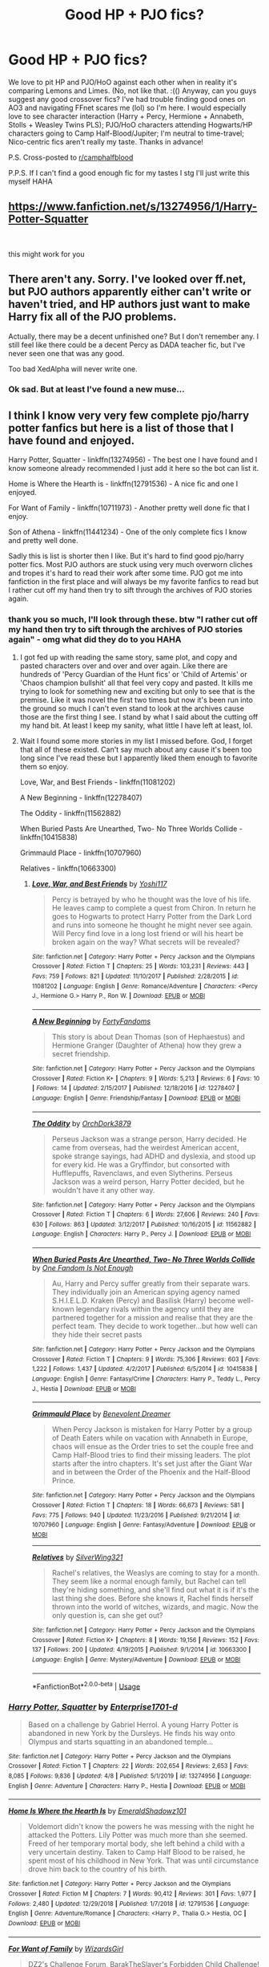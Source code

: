 #+TITLE: Good HP + PJO fics?

* Good HP + PJO fics?
:PROPERTIES:
:Author: insigne_rapha
:Score: 9
:DateUnix: 1588233859.0
:DateShort: 2020-Apr-30
:FlairText: Request
:END:
We love to pit HP and PJO/HoO against each other when in reality it's comparing Lemons and Limes. (No, not like that. :(() Anyway, can you guys suggest any good crossover fics? I've had trouble finding good ones on AO3 and navigating FFnet scares me (lol) so I'm here. I would especially love to see character interaction (Harry + Percy, Hermione + Annabeth, Stolls + Weasley Twins PLS); PJO/HoO characters attending Hogwarts/HP characters going to Camp Half-Blood/Jupiter; I'm neutral to time-travel; Nico-centric fics aren't really my taste. Thanks in advance!

P.S. Cross-posted to [[/r/camphalfblood][r/camphalfblood]]

P.P.S. If I can't find a good enough fic for my tastes I stg I'll just write this myself HAHA


** [[https://www.fanfiction.net/s/13274956/1/Harry-Potter-Squatter]]

​

this might work for you
:PROPERTIES:
:Author: myusername152
:Score: 7
:DateUnix: 1588261255.0
:DateShort: 2020-Apr-30
:END:


** There aren't any. Sorry. I've looked over ff.net, but PJO authors apparently either can't write or haven't tried, and HP authors just want to make Harry fix all of the PJO problems.

Actually, there may be a decent unfinished one? But I don't remember any. I still feel like there could be a decent Percy as DADA teacher fic, but I've never seen one that was any good.

Too bad XedAlpha will never write one.
:PROPERTIES:
:Author: Windruin
:Score: 6
:DateUnix: 1588249015.0
:DateShort: 2020-Apr-30
:END:

*** Ok sad. But at least I've found a new muse...
:PROPERTIES:
:Author: insigne_rapha
:Score: 3
:DateUnix: 1588249080.0
:DateShort: 2020-Apr-30
:END:


** I think I know very very few complete pjo/harry potter fanfics but here is a list of those that I have found and enjoyed.

Harry Potter, Squatter - linkffn(13274956) - The best one I have found and I know someone already recommended I just add it here so the bot can list it.

Home is Where the Hearth is - linkffn(12791536) - A nice fic and one I enjoyed.

For Want of Family - linkffn(10711973) - Another pretty well done fic that I enjoy.

Son of Athena - linkffn(11441234) - One of the only complete fics I know and pretty well done.

Sadly this is list is shorter then I like. But it's hard to find good pjo/harry potter fics. Most PJO authors are stuck using very much overworn cliches and tropes it's hard to read their work after some time. PJO got me into fanfiction in the first place and will always be my favorite fanfics to read but I rather cut off my hand then try to sift through the archives of PJO stories again.
:PROPERTIES:
:Author: PhantomKeeperQazs
:Score: 3
:DateUnix: 1588266941.0
:DateShort: 2020-Apr-30
:END:

*** thank you so much, I'll look through these. btw "I rather cut off my hand then try to sift through the archives of PJO stories again" - omg what did they do to you HAHA
:PROPERTIES:
:Author: insigne_rapha
:Score: 3
:DateUnix: 1588267051.0
:DateShort: 2020-Apr-30
:END:

**** I got fed up with reading the same story, same plot, and copy and pasted characters over and over and over again. Like there are hundreds of 'Percy Guardian of the Hunt fics' or 'Child of Artemis' or 'Chaos champion bullshit' all that feel very copy and pasted. It kills me trying to look for something new and exciting but only to see that is the premise. Like it was novel the first two times but now it's been run into the ground so much I can't even stand to look at the archives cause those are the first thing I see. I stand by what I said about the cutting off my hand bit. At least I keep my sanity, what little I have left at least, lol.
:PROPERTIES:
:Author: PhantomKeeperQazs
:Score: 3
:DateUnix: 1588267576.0
:DateShort: 2020-Apr-30
:END:


**** Wait I found some more stories in my list I missed before. God, I forget that all of these existed. Can't say much about any cause it's been too long since I've read these but I apparently liked them enough to favorite them so enjoy.

Love, War, and Best Friends - linkffn(11081202)

A New Beginning - linkffn(12278407)

The Oddity - linkffn(11562882)

When Buried Pasts Are Unearthed, Two- No Three Worlds Collide - linkffn(10415838)

Grimmauld Place - linkffn(10707960)

Relatives - linkffn(10663300)
:PROPERTIES:
:Author: PhantomKeeperQazs
:Score: 3
:DateUnix: 1588268790.0
:DateShort: 2020-Apr-30
:END:

***** [[https://www.fanfiction.net/s/11081202/1/][*/Love, War, and Best Friends/*]] by [[https://www.fanfiction.net/u/5840552/Yoshi117][/Yoshi117/]]

#+begin_quote
  Percy is betrayed by who he thought was the love of his life. He leaves camp to complete a quest from Chiron. In return he goes to Hogwarts to protect Harry Potter from the Dark Lord and runs into someone he thought he might never see again. Will Percy find love in a long lost friend or will his heart be broken again on the way? What secrets will be revealed?
#+end_quote

^{/Site/:} ^{fanfiction.net} ^{*|*} ^{/Category/:} ^{Harry} ^{Potter} ^{+} ^{Percy} ^{Jackson} ^{and} ^{the} ^{Olympians} ^{Crossover} ^{*|*} ^{/Rated/:} ^{Fiction} ^{T} ^{*|*} ^{/Chapters/:} ^{25} ^{*|*} ^{/Words/:} ^{103,231} ^{*|*} ^{/Reviews/:} ^{443} ^{*|*} ^{/Favs/:} ^{759} ^{*|*} ^{/Follows/:} ^{821} ^{*|*} ^{/Updated/:} ^{11/10/2017} ^{*|*} ^{/Published/:} ^{2/28/2015} ^{*|*} ^{/id/:} ^{11081202} ^{*|*} ^{/Language/:} ^{English} ^{*|*} ^{/Genre/:} ^{Romance/Adventure} ^{*|*} ^{/Characters/:} ^{<Percy} ^{J.,} ^{Hermione} ^{G.>} ^{Harry} ^{P.,} ^{Ron} ^{W.} ^{*|*} ^{/Download/:} ^{[[http://www.ff2ebook.com/old/ffn-bot/index.php?id=11081202&source=ff&filetype=epub][EPUB]]} ^{or} ^{[[http://www.ff2ebook.com/old/ffn-bot/index.php?id=11081202&source=ff&filetype=mobi][MOBI]]}

--------------

[[https://www.fanfiction.net/s/12278407/1/][*/A New Beginning/*]] by [[https://www.fanfiction.net/u/8559831/FortyFandoms][/FortyFandoms/]]

#+begin_quote
  This story is about Dean Thomas (son of Hephaestus) and Hermione Granger (Daughter of Athena) how they grew a secret friendship.
#+end_quote

^{/Site/:} ^{fanfiction.net} ^{*|*} ^{/Category/:} ^{Harry} ^{Potter} ^{+} ^{Percy} ^{Jackson} ^{and} ^{the} ^{Olympians} ^{Crossover} ^{*|*} ^{/Rated/:} ^{Fiction} ^{K+} ^{*|*} ^{/Chapters/:} ^{9} ^{*|*} ^{/Words/:} ^{5,213} ^{*|*} ^{/Reviews/:} ^{6} ^{*|*} ^{/Favs/:} ^{10} ^{*|*} ^{/Follows/:} ^{14} ^{*|*} ^{/Updated/:} ^{2/15/2017} ^{*|*} ^{/Published/:} ^{12/18/2016} ^{*|*} ^{/id/:} ^{12278407} ^{*|*} ^{/Language/:} ^{English} ^{*|*} ^{/Genre/:} ^{Friendship/Fantasy} ^{*|*} ^{/Download/:} ^{[[http://www.ff2ebook.com/old/ffn-bot/index.php?id=12278407&source=ff&filetype=epub][EPUB]]} ^{or} ^{[[http://www.ff2ebook.com/old/ffn-bot/index.php?id=12278407&source=ff&filetype=mobi][MOBI]]}

--------------

[[https://www.fanfiction.net/s/11562882/1/][*/The Oddity/*]] by [[https://www.fanfiction.net/u/7212786/OrchDork3879][/OrchDork3879/]]

#+begin_quote
  Perseus Jackson was a strange person, Harry decided. He came from overseas, had the weirdest American accent, spoke strange sayings, had ADHD and dyslexia, and stood up for every kid. He was a Gryffindor, but consorted with Hufflepuffs, Ravenclaws, and even Slytherins. Perseus Jackson was a weird person, Harry Potter decided, but he wouldn't have it any other way.
#+end_quote

^{/Site/:} ^{fanfiction.net} ^{*|*} ^{/Category/:} ^{Harry} ^{Potter} ^{+} ^{Percy} ^{Jackson} ^{and} ^{the} ^{Olympians} ^{Crossover} ^{*|*} ^{/Rated/:} ^{Fiction} ^{T} ^{*|*} ^{/Chapters/:} ^{6} ^{*|*} ^{/Words/:} ^{27,606} ^{*|*} ^{/Reviews/:} ^{240} ^{*|*} ^{/Favs/:} ^{630} ^{*|*} ^{/Follows/:} ^{863} ^{*|*} ^{/Updated/:} ^{3/12/2017} ^{*|*} ^{/Published/:} ^{10/16/2015} ^{*|*} ^{/id/:} ^{11562882} ^{*|*} ^{/Language/:} ^{English} ^{*|*} ^{/Characters/:} ^{Harry} ^{P.,} ^{Percy} ^{J.} ^{*|*} ^{/Download/:} ^{[[http://www.ff2ebook.com/old/ffn-bot/index.php?id=11562882&source=ff&filetype=epub][EPUB]]} ^{or} ^{[[http://www.ff2ebook.com/old/ffn-bot/index.php?id=11562882&source=ff&filetype=mobi][MOBI]]}

--------------

[[https://www.fanfiction.net/s/10415838/1/][*/When Buried Pasts Are Unearthed, Two- No Three Worlds Collide/*]] by [[https://www.fanfiction.net/u/5488131/One-Fandom-Is-Not-Enough][/One Fandom Is Not Enough/]]

#+begin_quote
  Au, Harry and Percy suffer greatly from their separate wars. They individually join an American spying agency named S.H.I.E.L.D. Kraken (Percy) and Basilisk (Harry) become well-known legendary rivals within the agency until they are partnered together for a mission and realise that they are the perfect team. They decide to work together...but how well can they hide their secret pasts
#+end_quote

^{/Site/:} ^{fanfiction.net} ^{*|*} ^{/Category/:} ^{Harry} ^{Potter} ^{+} ^{Percy} ^{Jackson} ^{and} ^{the} ^{Olympians} ^{Crossover} ^{*|*} ^{/Rated/:} ^{Fiction} ^{T} ^{*|*} ^{/Chapters/:} ^{9} ^{*|*} ^{/Words/:} ^{75,306} ^{*|*} ^{/Reviews/:} ^{603} ^{*|*} ^{/Favs/:} ^{1,222} ^{*|*} ^{/Follows/:} ^{1,437} ^{*|*} ^{/Updated/:} ^{4/2/2017} ^{*|*} ^{/Published/:} ^{6/5/2014} ^{*|*} ^{/id/:} ^{10415838} ^{*|*} ^{/Language/:} ^{English} ^{*|*} ^{/Genre/:} ^{Fantasy/Crime} ^{*|*} ^{/Characters/:} ^{Harry} ^{P.,} ^{Teddy} ^{L.,} ^{Percy} ^{J.,} ^{Hestia} ^{*|*} ^{/Download/:} ^{[[http://www.ff2ebook.com/old/ffn-bot/index.php?id=10415838&source=ff&filetype=epub][EPUB]]} ^{or} ^{[[http://www.ff2ebook.com/old/ffn-bot/index.php?id=10415838&source=ff&filetype=mobi][MOBI]]}

--------------

[[https://www.fanfiction.net/s/10707960/1/][*/Grimmauld Place/*]] by [[https://www.fanfiction.net/u/4178512/Benevolent-Dreamer][/Benevolent Dreamer/]]

#+begin_quote
  When Percy Jackson is mistaken for Harry Potter by a group of Death Eaters while on vacation with Annabeth in Europe, chaos will ensue as the Order tries to set the couple free and Camp Half-Blood tries to find their missing leaders. The plot starts after the intro chapters. It's set just after the Giant War and in between the Order of the Phoenix and the Half-Blood Prince.
#+end_quote

^{/Site/:} ^{fanfiction.net} ^{*|*} ^{/Category/:} ^{Harry} ^{Potter} ^{+} ^{Percy} ^{Jackson} ^{and} ^{the} ^{Olympians} ^{Crossover} ^{*|*} ^{/Rated/:} ^{Fiction} ^{T} ^{*|*} ^{/Chapters/:} ^{18} ^{*|*} ^{/Words/:} ^{66,673} ^{*|*} ^{/Reviews/:} ^{581} ^{*|*} ^{/Favs/:} ^{775} ^{*|*} ^{/Follows/:} ^{940} ^{*|*} ^{/Updated/:} ^{11/23/2016} ^{*|*} ^{/Published/:} ^{9/21/2014} ^{*|*} ^{/id/:} ^{10707960} ^{*|*} ^{/Language/:} ^{English} ^{*|*} ^{/Genre/:} ^{Fantasy/Adventure} ^{*|*} ^{/Download/:} ^{[[http://www.ff2ebook.com/old/ffn-bot/index.php?id=10707960&source=ff&filetype=epub][EPUB]]} ^{or} ^{[[http://www.ff2ebook.com/old/ffn-bot/index.php?id=10707960&source=ff&filetype=mobi][MOBI]]}

--------------

[[https://www.fanfiction.net/s/10663300/1/][*/Relatives/*]] by [[https://www.fanfiction.net/u/5829699/SilverWing321][/SilverWing321/]]

#+begin_quote
  Rachel's relatives, the Weaslys are coming to stay for a month. They seem like a normal enough family, but Rachel can tell they're hiding something, and she'll find out what it is if it's the last thing she does. Before she knows it, Rachel finds herself thrown into the world of witches, wizards, and magic. Now the only question is, can she get out?
#+end_quote

^{/Site/:} ^{fanfiction.net} ^{*|*} ^{/Category/:} ^{Harry} ^{Potter} ^{+} ^{Percy} ^{Jackson} ^{and} ^{the} ^{Olympians} ^{Crossover} ^{*|*} ^{/Rated/:} ^{Fiction} ^{K+} ^{*|*} ^{/Chapters/:} ^{8} ^{*|*} ^{/Words/:} ^{19,156} ^{*|*} ^{/Reviews/:} ^{152} ^{*|*} ^{/Favs/:} ^{137} ^{*|*} ^{/Follows/:} ^{200} ^{*|*} ^{/Updated/:} ^{4/19/2015} ^{*|*} ^{/Published/:} ^{9/1/2014} ^{*|*} ^{/id/:} ^{10663300} ^{*|*} ^{/Language/:} ^{English} ^{*|*} ^{/Genre/:} ^{Mystery/Adventure} ^{*|*} ^{/Download/:} ^{[[http://www.ff2ebook.com/old/ffn-bot/index.php?id=10663300&source=ff&filetype=epub][EPUB]]} ^{or} ^{[[http://www.ff2ebook.com/old/ffn-bot/index.php?id=10663300&source=ff&filetype=mobi][MOBI]]}

--------------

*FanfictionBot*^{2.0.0-beta} | [[https://github.com/tusing/reddit-ffn-bot/wiki/Usage][Usage]]
:PROPERTIES:
:Author: FanfictionBot
:Score: 2
:DateUnix: 1588268825.0
:DateShort: 2020-Apr-30
:END:


*** [[https://www.fanfiction.net/s/13274956/1/][*/Harry Potter, Squatter/*]] by [[https://www.fanfiction.net/u/143877/Enterprise1701-d][/Enterprise1701-d/]]

#+begin_quote
  Based on a challenge by Gabriel Herrol. A young Harry Potter is abandoned in new York by the Dursleys. He finds his way onto Olympus and starts squatting in an abandoned temple...
#+end_quote

^{/Site/:} ^{fanfiction.net} ^{*|*} ^{/Category/:} ^{Harry} ^{Potter} ^{+} ^{Percy} ^{Jackson} ^{and} ^{the} ^{Olympians} ^{Crossover} ^{*|*} ^{/Rated/:} ^{Fiction} ^{T} ^{*|*} ^{/Chapters/:} ^{22} ^{*|*} ^{/Words/:} ^{202,654} ^{*|*} ^{/Reviews/:} ^{2,653} ^{*|*} ^{/Favs/:} ^{8,085} ^{*|*} ^{/Follows/:} ^{9,836} ^{*|*} ^{/Updated/:} ^{4/8} ^{*|*} ^{/Published/:} ^{5/1/2019} ^{*|*} ^{/id/:} ^{13274956} ^{*|*} ^{/Language/:} ^{English} ^{*|*} ^{/Genre/:} ^{Adventure} ^{*|*} ^{/Characters/:} ^{Harry} ^{P.,} ^{Hestia} ^{*|*} ^{/Download/:} ^{[[http://www.ff2ebook.com/old/ffn-bot/index.php?id=13274956&source=ff&filetype=epub][EPUB]]} ^{or} ^{[[http://www.ff2ebook.com/old/ffn-bot/index.php?id=13274956&source=ff&filetype=mobi][MOBI]]}

--------------

[[https://www.fanfiction.net/s/12791536/1/][*/Home Is Where the Hearth Is/*]] by [[https://www.fanfiction.net/u/10155707/EmeraldShadowz101][/EmeraldShadowz101/]]

#+begin_quote
  Voldemort didn't know the powers he was messing with the night he attacked the Potters. Lily Potter was much more than she seemed. Freed of her temporary mortal body, she left behind a child with a very uncertain destiny. Taken to Camp Half Blood to be raised, he spent most of his childhood in New York. That was until circumstance drove him back to the country of his birth.
#+end_quote

^{/Site/:} ^{fanfiction.net} ^{*|*} ^{/Category/:} ^{Harry} ^{Potter} ^{+} ^{Percy} ^{Jackson} ^{and} ^{the} ^{Olympians} ^{Crossover} ^{*|*} ^{/Rated/:} ^{Fiction} ^{M} ^{*|*} ^{/Chapters/:} ^{7} ^{*|*} ^{/Words/:} ^{90,412} ^{*|*} ^{/Reviews/:} ^{301} ^{*|*} ^{/Favs/:} ^{1,977} ^{*|*} ^{/Follows/:} ^{2,480} ^{*|*} ^{/Updated/:} ^{12/29/2018} ^{*|*} ^{/Published/:} ^{1/7/2018} ^{*|*} ^{/id/:} ^{12791536} ^{*|*} ^{/Language/:} ^{English} ^{*|*} ^{/Genre/:} ^{Adventure/Romance} ^{*|*} ^{/Characters/:} ^{<Harry} ^{P.,} ^{Thalia} ^{G.>} ^{Hestia,} ^{OC} ^{*|*} ^{/Download/:} ^{[[http://www.ff2ebook.com/old/ffn-bot/index.php?id=12791536&source=ff&filetype=epub][EPUB]]} ^{or} ^{[[http://www.ff2ebook.com/old/ffn-bot/index.php?id=12791536&source=ff&filetype=mobi][MOBI]]}

--------------

[[https://www.fanfiction.net/s/10711973/1/][*/For Want of Family/*]] by [[https://www.fanfiction.net/u/1331515/WizardsGirl][/WizardsGirl/]]

#+begin_quote
  DZ2's Challenge Forum, BarakTheSlayer's Forbidden Child Challenge! Harry is all alone after it's revealed that he's a Parselmouth. Comfort is found in an unexpected place, and fans the flames of hope. With danger in his future, can Harry go on with the dedication of a well-tended flame? Or will the fire within him die out under the strain? GEN
#+end_quote

^{/Site/:} ^{fanfiction.net} ^{*|*} ^{/Category/:} ^{Harry} ^{Potter} ^{+} ^{Percy} ^{Jackson} ^{and} ^{the} ^{Olympians} ^{Crossover} ^{*|*} ^{/Rated/:} ^{Fiction} ^{T} ^{*|*} ^{/Chapters/:} ^{14} ^{*|*} ^{/Words/:} ^{52,772} ^{*|*} ^{/Reviews/:} ^{1,390} ^{*|*} ^{/Favs/:} ^{4,503} ^{*|*} ^{/Follows/:} ^{4,715} ^{*|*} ^{/Updated/:} ^{3/4/2015} ^{*|*} ^{/Published/:} ^{9/23/2014} ^{*|*} ^{/id/:} ^{10711973} ^{*|*} ^{/Language/:} ^{English} ^{*|*} ^{/Genre/:} ^{Family/Adventure} ^{*|*} ^{/Characters/:} ^{Harry} ^{P.,} ^{Hestia} ^{*|*} ^{/Download/:} ^{[[http://www.ff2ebook.com/old/ffn-bot/index.php?id=10711973&source=ff&filetype=epub][EPUB]]} ^{or} ^{[[http://www.ff2ebook.com/old/ffn-bot/index.php?id=10711973&source=ff&filetype=mobi][MOBI]]}

--------------

[[https://www.fanfiction.net/s/11441234/1/][*/Son of Athena/*]] by [[https://www.fanfiction.net/u/5029460/Shinigami2530][/Shinigami2530/]]

#+begin_quote
  When Lily and James Potter asked a goddess to grant them a child, they had no idea that their simple wish would have so many consequences, especially when that child is raised by a legendary witch long thought dead. Genius!Strong!Independent!Harry. Pairing: Harry/Silena. Rated mostly for language. Being rewritten. Rewrite is up.
#+end_quote

^{/Site/:} ^{fanfiction.net} ^{*|*} ^{/Category/:} ^{Harry} ^{Potter} ^{+} ^{Percy} ^{Jackson} ^{and} ^{the} ^{Olympians} ^{Crossover} ^{*|*} ^{/Rated/:} ^{Fiction} ^{M} ^{*|*} ^{/Chapters/:} ^{26} ^{*|*} ^{/Words/:} ^{139,085} ^{*|*} ^{/Reviews/:} ^{891} ^{*|*} ^{/Favs/:} ^{4,271} ^{*|*} ^{/Follows/:} ^{5,014} ^{*|*} ^{/Updated/:} ^{4/2} ^{*|*} ^{/Published/:} ^{8/11/2015} ^{*|*} ^{/Status/:} ^{Complete} ^{*|*} ^{/id/:} ^{11441234} ^{*|*} ^{/Language/:} ^{English} ^{*|*} ^{/Genre/:} ^{Adventure/Romance} ^{*|*} ^{/Characters/:} ^{<Harry} ^{P.,} ^{Silena} ^{B.>} ^{Rowena} ^{R.} ^{*|*} ^{/Download/:} ^{[[http://www.ff2ebook.com/old/ffn-bot/index.php?id=11441234&source=ff&filetype=epub][EPUB]]} ^{or} ^{[[http://www.ff2ebook.com/old/ffn-bot/index.php?id=11441234&source=ff&filetype=mobi][MOBI]]}

--------------

*FanfictionBot*^{2.0.0-beta} | [[https://github.com/tusing/reddit-ffn-bot/wiki/Usage][Usage]]
:PROPERTIES:
:Author: FanfictionBot
:Score: 1
:DateUnix: 1588266967.0
:DateShort: 2020-Apr-30
:END:


** I liked the following HP / PJO crossovers: linkffn(12221534) linkffn(10641167) linkffn(12662997)
:PROPERTIES:
:Author: Vraviran
:Score: 3
:DateUnix: 1588275926.0
:DateShort: 2020-May-01
:END:

*** [[https://www.fanfiction.net/s/12221534/1/][*/Percy Jackson and the world of magic/*]] by [[https://www.fanfiction.net/u/5380086/I-mjusttryingtofindmyway][/I'mjusttryingtofindmyway/]]

#+begin_quote
  In the battle against Kronos Percy the thrown back in time to 1994. Unable to even step foot in America as not risk damaging time itself he is exiled to UK, but all is not lost as he finds a world to hide away in, a world to live in. A world of magic. The wizarding world won't know what hit it.
#+end_quote

^{/Site/:} ^{fanfiction.net} ^{*|*} ^{/Category/:} ^{Harry} ^{Potter} ^{+} ^{Percy} ^{Jackson} ^{and} ^{the} ^{Olympians} ^{Crossover} ^{*|*} ^{/Rated/:} ^{Fiction} ^{M} ^{*|*} ^{/Chapters/:} ^{33} ^{*|*} ^{/Words/:} ^{263,797} ^{*|*} ^{/Reviews/:} ^{3,964} ^{*|*} ^{/Favs/:} ^{5,914} ^{*|*} ^{/Follows/:} ^{6,239} ^{*|*} ^{/Updated/:} ^{5/13/2018} ^{*|*} ^{/Published/:} ^{11/5/2016} ^{*|*} ^{/id/:} ^{12221534} ^{*|*} ^{/Language/:} ^{English} ^{*|*} ^{/Genre/:} ^{Adventure/Fantasy} ^{*|*} ^{/Download/:} ^{[[http://www.ff2ebook.com/old/ffn-bot/index.php?id=12221534&source=ff&filetype=epub][EPUB]]} ^{or} ^{[[http://www.ff2ebook.com/old/ffn-bot/index.php?id=12221534&source=ff&filetype=mobi][MOBI]]}

--------------

[[https://www.fanfiction.net/s/10641167/1/][*/Serpents and Celestial Bronze/*]] by [[https://www.fanfiction.net/u/1833599/Levity-Lirum][/Levity Lirum/]]

#+begin_quote
  He was only twelve, going on thirteen. And shouldn't Madame Pomfrey been able to detect this and stop it while he'd been in the hospital wing? Because seriously? This? This thing right here? It had to have been something to do with the Basilisk having bitten him. A whole new spin on the Snake!Harry Genre with some Ancestor! thrown in.
#+end_quote

^{/Site/:} ^{fanfiction.net} ^{*|*} ^{/Category/:} ^{Harry} ^{Potter} ^{+} ^{Percy} ^{Jackson} ^{and} ^{the} ^{Olympians} ^{Crossover} ^{*|*} ^{/Rated/:} ^{Fiction} ^{T} ^{*|*} ^{/Chapters/:} ^{12} ^{*|*} ^{/Words/:} ^{35,379} ^{*|*} ^{/Reviews/:} ^{1,466} ^{*|*} ^{/Favs/:} ^{6,235} ^{*|*} ^{/Follows/:} ^{6,767} ^{*|*} ^{/Updated/:} ^{3/20/2017} ^{*|*} ^{/Published/:} ^{8/23/2014} ^{*|*} ^{/id/:} ^{10641167} ^{*|*} ^{/Language/:} ^{English} ^{*|*} ^{/Download/:} ^{[[http://www.ff2ebook.com/old/ffn-bot/index.php?id=10641167&source=ff&filetype=epub][EPUB]]} ^{or} ^{[[http://www.ff2ebook.com/old/ffn-bot/index.php?id=10641167&source=ff&filetype=mobi][MOBI]]}

--------------

[[https://www.fanfiction.net/s/12662997/1/][*/Carpe Diem/*]] by [[https://www.fanfiction.net/u/5039908/seagate][/seagate/]]

#+begin_quote
  A person's destiny is never set in stone, Harry now knows that better than anyone. After all, his destiny has been completely turned on its head by the actions of both his mother and a capricious goddess. Whether this is for good or bad is yet to be seen, either way Harry's life has been set on a new course, and he for one could not be happier about it.
#+end_quote

^{/Site/:} ^{fanfiction.net} ^{*|*} ^{/Category/:} ^{Harry} ^{Potter} ^{+} ^{Percy} ^{Jackson} ^{and} ^{the} ^{Olympians} ^{Crossover} ^{*|*} ^{/Rated/:} ^{Fiction} ^{M} ^{*|*} ^{/Chapters/:} ^{14} ^{*|*} ^{/Words/:} ^{102,479} ^{*|*} ^{/Reviews/:} ^{602} ^{*|*} ^{/Favs/:} ^{2,573} ^{*|*} ^{/Follows/:} ^{3,117} ^{*|*} ^{/Updated/:} ^{3/13/2019} ^{*|*} ^{/Published/:} ^{9/23/2017} ^{*|*} ^{/id/:} ^{12662997} ^{*|*} ^{/Language/:} ^{English} ^{*|*} ^{/Genre/:} ^{Adventure/Romance} ^{*|*} ^{/Characters/:} ^{Harry} ^{P.,} ^{Daphne} ^{G.,} ^{Calypso,} ^{Silena} ^{B.} ^{*|*} ^{/Download/:} ^{[[http://www.ff2ebook.com/old/ffn-bot/index.php?id=12662997&source=ff&filetype=epub][EPUB]]} ^{or} ^{[[http://www.ff2ebook.com/old/ffn-bot/index.php?id=12662997&source=ff&filetype=mobi][MOBI]]}

--------------

*FanfictionBot*^{2.0.0-beta} | [[https://github.com/tusing/reddit-ffn-bot/wiki/Usage][Usage]]
:PROPERTIES:
:Author: FanfictionBot
:Score: 2
:DateUnix: 1588275940.0
:DateShort: 2020-May-01
:END:


*** Thank you, I'll check these out!
:PROPERTIES:
:Author: insigne_rapha
:Score: 2
:DateUnix: 1588284105.0
:DateShort: 2020-May-01
:END:


** Maybe specify what PJO is?
:PROPERTIES:
:Score: 3
:DateUnix: 1588245076.0
:DateShort: 2020-Apr-30
:END:

*** Percy Jackson and the Olympians :))
:PROPERTIES:
:Author: insigne_rapha
:Score: 2
:DateUnix: 1588246292.0
:DateShort: 2020-Apr-30
:END:

**** Oh there are a load on AO3, set your search filter to have Percy Jackson as an additional tag.
:PROPERTIES:
:Author: Shadow_Guide
:Score: 4
:DateUnix: 1588249234.0
:DateShort: 2020-Apr-30
:END:
